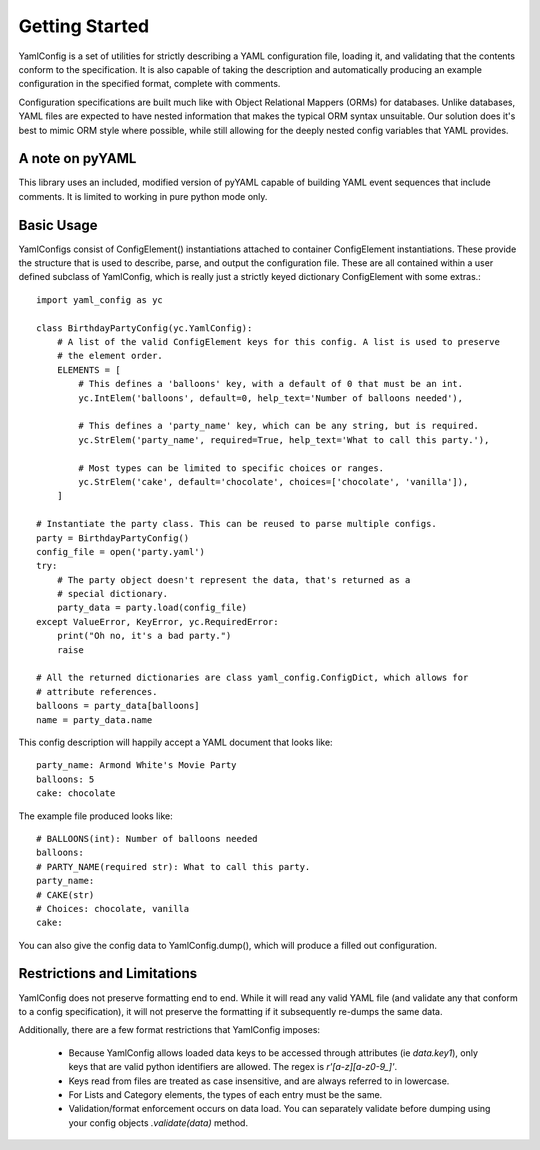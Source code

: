 Getting Started
===============

YamlConfig is a set of utilities for strictly describing a YAML configuration file,
loading it, and validating that the contents conform to the specification. It is also
capable of taking the description and automatically producing an example configuration
in the specified format, complete with comments.

Configuration specifications are built much like with Object Relational Mappers (ORMs)
for databases. Unlike databases, YAML files are expected to have nested information
that makes the typical ORM syntax unsuitable. Our solution does it's best to mimic
ORM style where possible, while still allowing for the deeply nested config variables
that YAML provides.

A note on pyYAML
------------------
This library uses an included, modified version of pyYAML capable of building
YAML event sequences that include comments. It is limited to working in pure python
mode only.

Basic Usage
-----------

YamlConfigs consist of ConfigElement() instantiations attached to
container ConfigElement instantiations. These provide the structure
that is used to describe, parse, and output the configuration file. These are
all contained within a user defined subclass of YamlConfig, which is really
just a strictly keyed dictionary ConfigElement with some extras.::

    import yaml_config as yc

    class BirthdayPartyConfig(yc.YamlConfig):
        # A list of the valid ConfigElement keys for this config. A list is used to preserve
        # the element order.
        ELEMENTS = [
            # This defines a 'balloons' key, with a default of 0 that must be an int.
            yc.IntElem('balloons', default=0, help_text='Number of balloons needed'),

            # This defines a 'party_name' key, which can be any string, but is required.
            yc.StrElem('party_name', required=True, help_text='What to call this party.'),

            # Most types can be limited to specific choices or ranges.
            yc.StrElem('cake', default='chocolate', choices=['chocolate', 'vanilla']),
        ]

    # Instantiate the party class. This can be reused to parse multiple configs.
    party = BirthdayPartyConfig()
    config_file = open('party.yaml')
    try:
        # The party object doesn't represent the data, that's returned as a
        # special dictionary.
        party_data = party.load(config_file)
    except ValueError, KeyError, yc.RequiredError:
        print("Oh no, it's a bad party.")
        raise

    # All the returned dictionaries are class yaml_config.ConfigDict, which allows for
    # attribute references.
    balloons = party_data[balloons]
    name = party_data.name

This config description will happily accept a YAML document that looks like: ::

    party_name: Armond White's Movie Party
    balloons: 5
    cake: chocolate

The example file produced looks like: ::

    # BALLOONS(int): Number of balloons needed
    balloons:
    # PARTY_NAME(required str): What to call this party.
    party_name:
    # CAKE(str)
    # Choices: chocolate, vanilla
    cake:

You can also give the config data to YamlConfig.dump(), which will produce a filled out
configuration.

Restrictions and Limitations
-----------------------------
YamlConfig does not preserve formatting end to end. While it will read any valid YAML file (and
validate any that conform to a config specification), it will not preserve the formatting if it
subsequently re-dumps the same data.

Additionally, there are a few format restrictions that YamlConfig imposes:

 * Because YamlConfig allows loaded data keys to be accessed through attributes (ie `data.key1`),
   only keys that are valid python identifiers are allowed. The regex is `r'[a-z][a-z0-9_]'`.
 * Keys read from files are treated as case insensitive, and are always referred to in lowercase.
 * For Lists and Category elements, the types of each entry must be the same.
 * Validation/format enforcement occurs on data load. You can separately validate before
   dumping using your config objects `.validate(data)` method.

